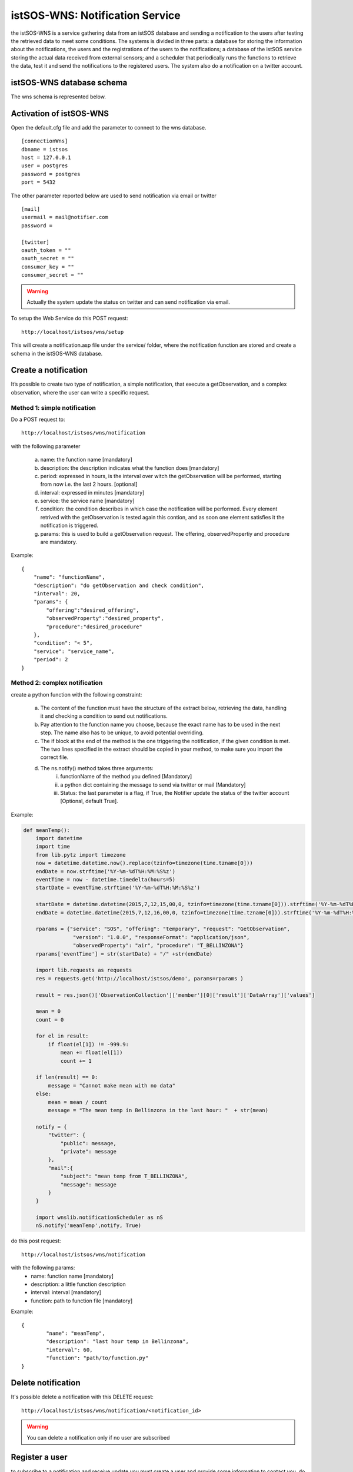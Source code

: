 .. _notification:

=================================
istSOS-WNS: Notification Service
=================================

the istSOS-WNS is a service gathering data from an istSOS database and sending a notification to the users after testing the retrieved data to meet some conditions. The systems is divided in three parts: a database for storing the information about the notifications, the users and the registrations of the users to the notifications; a database of the istSOS service storing the actual data received from external sensors; and a scheduler that periodically runs the functions to retrieve the data, test it and send the notifications to the registered users. The system also do a notification on a twitter account.


istSOS-WNS database schema
============================

The wns schema is represented below.

.. figure::  images/wnsSchema.png
   :align:   center
   :scale:   100



Activation of istSOS-WNS
=========================

Open the default.cfg file and add the parameter to connect to the wns database.

::

	[connectionWns]
	dbname = istsos
	host = 127.0.0.1
	user = postgres
	password = postgres
	port = 5432

The other parameter reported below are used to send notification via email or twitter

::

	[mail]
	usermail = mail@notifier.com
	password = 

	[twitter]
	oauth_token = ""
	oauth_secret = ""
	consumer_key = ""
	consumer_secret = ""

.. warning:: 
	
	Actually the system update the status on twitter and can send notification via email.

To setup the Web Service do this POST request:

::

	http://localhost/istsos/wns/setup

This will create a notification.asp file under the service/ folder, where the notification function are stored and create a schema in the istSOS-WNS database.


Create a notification
======================

It’s possible to create two type of notification, a simple notification, that execute a getObservation, and a complex observation, where the user can write a specific request. 

Method 1: simple notification
-----------------------------

Do a POST request to:

::

	http://localhost/istsos/wns/notification


with the following parameter

	a. name: the function name [mandatory]
	b. description: the description indicates what the function does [mandatory]
	c. period: expressed in hours, is the interval over witch the getObservation will be performed, starting from now i.e. the last 2 hours. [optional]
	d. interval: expressed in minutes [mandatory]
	e. service: the service name [mandatory]
	f. condition: the condition describes in which case the notification will be performed. Every element retrived with the getObservation is tested again this contion, and as soon one element satisfies it the notification is triggered.
	g. params: this is used to build a getObservation request. The offering, observedPropertiy and procedure are mandatory.

Example:

::

    {
        "name": "functionName",
        "description": "do getObservation and check condition",
        "interval": 20,
        "params": {
            "offering":"desired_offering",
            "observedProperty":"desired_property",
            "procedure":"desired_procedure"
        },
        "condition": "< 5",
        "service": "service_name",
        "period": 2
    }
	
Method 2: complex notification
------------------------------

create a python function with the following constraint:

	a. The content of the function must have the structure of the extract below, retrieving the data, handling it and checking a condition to send out notifications.
	b. Pay attention to the function name you choose, because the exact name has to be used in the next step. The name also has to be unique, to avoid potential overriding.
	c. The if block at the end of the method is the one triggering the notification, if the given condition is met. The two lines specified in the extract should be copied in your method, to make sure you import the correct file.
	d. The ns.notify() method takes three arguments:
		i.	functionName of the method you defined [Mandatory] 
		ii.	a python dict containing the message to send via twitter or mail [Mandatory]
		iii.	Status: the last parameter is a flag, if True, the Notifier update the status of the twitter account [Optional, default True]. 

Example:

.. code-block:: python

	def meanTemp():
	    import datetime
	    import time
	    from lib.pytz import timezone
	    now = datetime.datetime.now().replace(tzinfo=timezone(time.tzname[0]))
	    endDate = now.strftime('%Y-%m-%dT%H:%M:%S%z')
	    eventTime = now - datetime.timedelta(hours=5)
	    startDate = eventTime.strftime('%Y-%m-%dT%H:%M:%S%z')

	    startDate = datetime.datetime(2015,7,12,15,00,0, tzinfo=timezone(time.tzname[0])).strftime('%Y-%m-%dT%H:%M:%S%z')
	    endDate = datetime.datetime(2015,7,12,16,00,0, tzinfo=timezone(time.tzname[0])).strftime('%Y-%m-%dT%H:%M:%S%z')

	    rparams = {"service": "SOS", "offering": "temporary", "request": "GetObservation", 
	                "version": "1.0.0", "responseFormat": "application/json", 
	                "observedProperty": "air", "procedure": "T_BELLINZONA"}
	    rparams['eventTime'] = str(startDate) + "/" +str(endDate)

	    import lib.requests as requests
	    res = requests.get('http://localhost/istsos/demo', params=rparams )

	    result = res.json()['ObservationCollection']['member'][0]['result']['DataArray']['values']

	    mean = 0
	    count = 0

	    for el in result:
	        if float(el[1]) != -999.9:
	            mean += float(el[1])
	            count += 1

	    if len(result) == 0:
	        message = "Cannot make mean with no data"
	    else:
	        mean = mean / count
	        message = "The mean temp in Bellinzona in the last hour: "  + str(mean)

	    notify = {
	        "twitter": {
	            "public": message,
	            "private": message
	        },
	        "mail":{
	            "subject": "mean temp from T_BELLINZONA",
	            "message": message
	        }
	    }

	    import wnslib.notificationScheduler as nS
	    nS.notify('meanTemp',notify, True)


do this post request:

::
 
	http://localhost/istsos/wns/notification
	
with the following params:
	* name: function name [mandatory]
	* description: a little function description
	* interval: interval [mandatory]
	* function: path to function file [mandatory]

Example:

::

	{
		"name": "meanTemp",
		"description": "last hour temp in Bellinzona",
		"interval": 60,
		"function": "path/to/function.py"
	}


Delete notification
===================

It's possible delete a notification with this DELETE request:

::

	http://localhost/istsos/wns/notification/<notification_id> 

.. warning ::
	You can delete a notification only if no user are subscribed


Register a user
===============
to subscribe to a notification and receive update you must create a user and provide some information to contact you.
do this POST request:

::

	http://localhost/istsos/wns/user

with the following params:

	a. username: is the name that will be used to recognise the user [mandatory]
	b. email: a user email [mandatory]
	c. twitter: twitter id, mandatory if you will recieve notification via twitter private message
	d. tel: mobile phone number, mandatory if you will recieve notification via mobile phone (actually not supported)
	e. fax, address, zip, city, state, country: additional info about the user

Example:

::

	{
		"username": "userName",
		"email": "user.name@provider.com",
		"twitter": "userTwitter",
		"tel": "+41123456789",
		"fax": "+41123456080",
		"address": "via test",
		"zip": "1234",
		"city": "",
		"state": "",
		"country": "",
	}


Delete a user
===============

It's possible to remove user with this DELETE request:

::

	http://localhost/istsos/wns/user/<user_id> 

.. warning ::
	When you delete a user it automatically unsubscribe from notifications


Subscribe to a notification
===========================

To receive notification you must subscribe to an existing notification, do this POST request

::

	http://localhost/istsos/wns/user/<user_id>/notification/<notification_id>

with the following params
	1. data: array of how would you like to receive the notification [mandatory]
	

::

	{
	    "data": ["mail", "twitter"]
	}


Unsubscribe to a notification
=============================

Unsubscribe a user from notification with this DELETE request

::

	http://localhost/istsos/wns/user/<user_id>/notification/<notification_id>

Activate the scheduler
======================

To activate the scheduler move to istsos root filder and run the scheduler script

::

	cd path_to_istsos
	python scheduler.py
